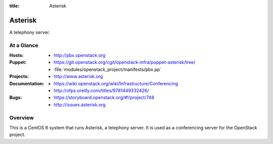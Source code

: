 :title: Asterisk

.. _asterisk:

Asterisk
########

A telephony server.

At a Glance
===========

:Hosts:
  * http://pbx.openstack.org
:Puppet:
  * https://git.openstack.org/cgit/openstack-infra/puppet-asterisk/tree/
  * :file:`modules/openstack_project/manifests/pbx.pp`
:Projects:
  * http://www.asterisk.org
:Documentation:
  * https://wiki.openstack.org/wiki/Infrastructure/Conferencing
  * http://ofps.oreilly.com/titles/9781449332426/
:Bugs:
  * https://storyboard.openstack.org/#!/project/748
  * http://issues.asterisk.org

Overview
========

This is a CentOS 6 system that runs Asterisk, a telephony server.  It is used
as a conferencing server for the OpenStack project.
